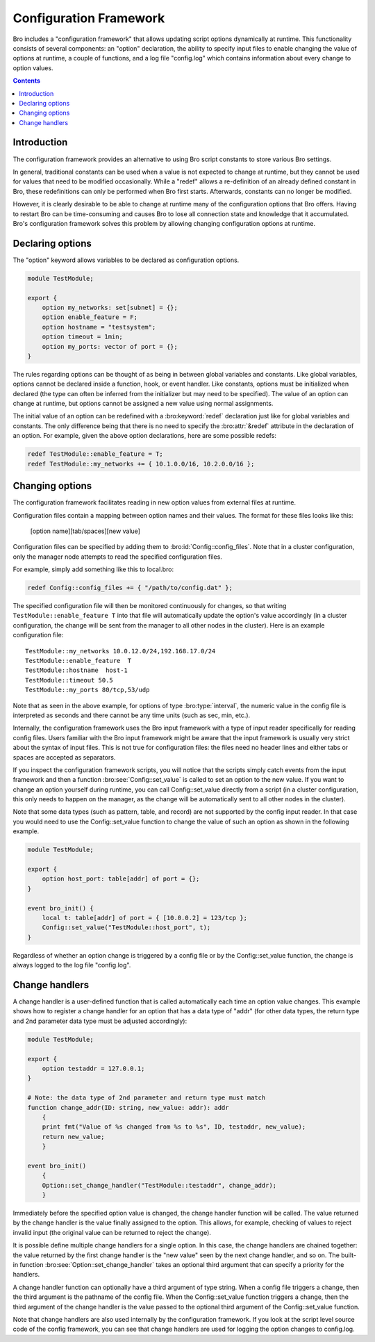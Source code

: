 
.. _framework-configuration:

=======================
Configuration Framework
=======================

.. rst-class:: opening

Bro includes a "configuration framework" that allows
updating script options dynamically at runtime. This functionality
consists of several components: an "option" declaration, the
ability to specify input files to enable changing the value of options at
runtime, a couple of functions, and a log file "config.log"
which contains information about every change to option values.


.. contents::


Introduction
------------

The configuration framework provides an alternative to using Bro
script constants to store various Bro settings.

In general, traditional constants can be used when a value is not
expected to change at runtime, but they cannot be used for values that
need to be modified occasionally. While a "redef" allows a
re-definition of an already defined constant in Bro, these
redefinitions can only be performed when Bro first starts. Afterwards,
constants can no longer be modified.

However, it is clearly desirable to be able to change at runtime many
of the configuration options that Bro offers. Having to restart Bro
can be time-consuming and causes Bro to lose all connection state and
knowledge that it accumulated. Bro's configuration framework solves
this problem by allowing changing configuration options at runtime.

Declaring options
-----------------

The "option" keyword allows variables to be declared as configuration options.

.. sourcecode:: bro

    module TestModule;

    export {
        option my_networks: set[subnet] = {};
        option enable_feature = F;
        option hostname = "testsystem";
        option timeout = 1min;
        option my_ports: vector of port = {};
    }

The rules regarding options can be thought of as being in between global
variables and constants.  Like global variables, options cannot be declared
inside a function, hook, or event handler.  Like constants, options must be
initialized when declared (the type can often be inferred from the initializer
but may need to be specified).  The value of an option can change at runtime,
but options cannot be assigned a new value using normal assignments.

The initial value of an option can be redefined with a :bro:keyword:`redef`
declaration just like for global variables and constants.  The only difference
being that there is no need to specify the :bro:attr:`&redef` attribute in
the declaration of an option.  For example, given the above option
declarations, here are some possible redefs:

.. sourcecode:: bro

    redef TestModule::enable_feature = T;
    redef TestModule::my_networks += { 10.1.0.0/16, 10.2.0.0/16 };


Changing options
----------------

The configuration framework facilitates reading in new option values
from external files at runtime.

Configuration files contain a mapping between option names and their values.
The format for these files looks like this:

    [option name][tab/spaces][new value]

Configuration files can be specified by adding them
to :bro:id:`Config::config_files`.  Note that in a cluster configuration,
only the manager node attempts to read the specified configuration files.

For example, simply add something like this to local.bro:

.. sourcecode:: bro

    redef Config::config_files += { "/path/to/config.dat" };

The specified configuration file will then be monitored continuously for
changes, so that writing ``TestModule::enable_feature T`` into that file will
automatically update the option's value accordingly (in a cluster
configuration, the change will be sent from the manager to all other nodes in
the cluster).  Here is an example configuration file::

    TestModule::my_networks 10.0.12.0/24,192.168.17.0/24
    TestModule::enable_feature  T
    TestModule::hostname  host-1
    TestModule::timeout 50.5
    TestModule::my_ports 80/tcp,53/udp

Note that as seen in the above example, for options of
type :bro:type:`interval`, the numeric value in the config file
is interpreted as seconds and there cannot be any time units
(such as sec, min, etc.).

Internally, the configuration framework uses the Bro input framework
with a type of input reader specifically for reading config files. Users
familiar with the Bro input framework might be aware that the input framework
is usually very strict about the syntax of input files. This is not true
for configuration files: the files need no header lines and either
tabs or spaces are accepted as separators.

If you inspect the configuration framework scripts, you will notice that the
scripts simply catch events from the input framework and then a
function :bro:see:`Config::set_value` is called to set an option to the new
value.  If you want to change an option yourself during runtime, you can
call Config::set_value directly from a script (in a cluster configuration,
this only needs to happen on the manager, as the change will be automatically
sent to all other nodes in the cluster).

Note that some data types (such as pattern, table, and record) are not
supported by the config input reader.  In that case you would need to use
the Config::set_value function to change the value of such an option as
shown in the following example.

.. sourcecode:: bro

    module TestModule;

    export {
        option host_port: table[addr] of port = {};
    }

    event bro_init() {
        local t: table[addr] of port = { [10.0.0.2] = 123/tcp };
        Config::set_value("TestModule::host_port", t);
    }

Regardless of whether an option change is triggered by a config file or by
the Config::set_value function, the change is always logged to the
log file "config.log".


Change handlers
---------------

A change handler is a user-defined function that is called automatically
each time an option value changes.  This example shows how to register a
change handler for an option that has a data type of "addr" (for other
data types, the return type and 2nd parameter data type must be adjusted
accordingly):

.. sourcecode:: bro

    module TestModule;

    export {
        option testaddr = 127.0.0.1;
    }

    # Note: the data type of 2nd parameter and return type must match
    function change_addr(ID: string, new_value: addr): addr
        {
        print fmt("Value of %s changed from %s to %s", ID, testaddr, new_value);
        return new_value;
        }

    event bro_init()
        {
        Option::set_change_handler("TestModule::testaddr", change_addr);
        }

Immediately before the specified option value is changed, the change handler
function will be called.  The value returned by the change handler is the
value finally assigned to the option. This allows, for example, checking of
values to reject invalid input (the original value can be returned to reject
the change).

It is possible define multiple change handlers for a single option.  In
this case, the change handlers are chained together: the value returned by the
first change handler is the "new value" seen by the next change handler, and
so on.  The built-in function :bro:see:`Option::set_change_handler` takes an
optional third argument that can specify a priority for the handlers.

A change handler function can optionally have a third argument of type
string.  When a config file triggers a change, then the third argument is
the pathname of the config file.  When the Config::set_value function triggers
a change, then the third argument of the change handler is the value passed
to the optional third argument of the Config::set_value function.

Note that change handlers are also used internally by the
configuration framework. If you look at the script level source code of
the config framework, you can see that change handlers are used for
logging the option changes to config.log.
